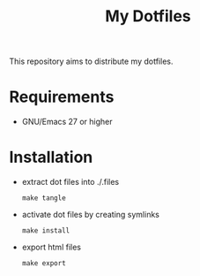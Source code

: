 #+title: My Dotfiles

This repository aims to distribute my dotfiles.

* Requirements
- GNU/Emacs 27 or higher
* Installation
- extract dot files into ./.files
  : make tangle
- activate dot files by creating symlinks
  : make install
- export html files
  : make export
